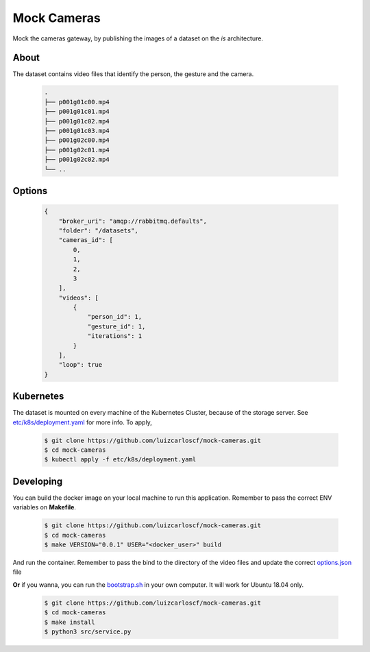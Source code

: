 ============
Mock Cameras
============
.. image:: https://img.shields.io/docker/pulls/luizcarloscf/mock-cameras
    :target: https://hub.docker.com/r/luizcarloscf/mock-cameras
    :alt: docker pulls

.. image:: https://img.shields.io/docker/v/luizcarloscf/mock-cameras?sort=date
    :target: https://hub.docker.com/r/luizcarloscf/mock-cameras
    :alt: latest version

.. image:: https://img.shields.io/docker/image-size/luizcarloscf/mock-cameras?sort=date
    :target: https://hub.docker.com/r/luizcarloscf/mock-cameras
    :alt: image size

.. image:: https://img.shields.io/docker/stars/luizcarloscf/mock-cameras
    :target: https://hub.docker.com/r/luizcarloscf/mock-cameras
    :alt: docker stars

Mock the cameras gateway, by publishing the images of a dataset on the *is* architecture.

About
-----

The dataset contains video files that identify the person, the gesture and the camera.

    .. code:: bash
    
        .
        ├── p001g01c00.mp4
        ├── p001g01c01.mp4
        ├── p001g01c02.mp4
        ├── p001g01c03.mp4
        ├── p001g02c00.mp4
        ├── p001g02c01.mp4
        ├── p001g02c02.mp4
        └── ..




Options
-------
    .. code:: json

        {
            "broker_uri": "amqp://rabbitmq.defaults",
            "folder": "/datasets",
            "cameras_id": [
                0,
                1,
                2,
                3
            ],
            "videos": [
                {
                    "person_id": 1,
                    "gesture_id": 1,
                    "iterations": 1
                }
            ],
            "loop": true
        }

Kubernetes
----------

The dataset is mounted on every machine of the Kubernetes Cluster, because of the storage server. See `etc/k8s/deployment.yaml <https://github.com/luizcarloscf/mock-cameras/blob/master/etc/k8s/deployment.yaml>`__ for more info. To apply,

    .. code:: bash

        $ git clone https://github.com/luizcarloscf/mock-cameras.git
        $ cd mock-cameras
        $ kubectl apply -f etc/k8s/deployment.yaml


Developing
----------

You can build the docker image on your local machine to run this application. Remember to pass the correct ENV variables on **Makefile**.

    .. code:: bash

        $ git clone https://github.com/luizcarloscf/mock-cameras.git
        $ cd mock-cameras
        $ make VERSION="0.0.1" USER="<docker_user>" build


And run the container. Remember to pass the bind to the directory of the video files and update the correct `options.json <https://github.com/luizcarloscf/mock-cameras/blob/master/etc/conf/options.json)>`__ file


**Or** if you wanna, you can run the `bootstrap.sh <https://github.com/luizcarloscf/mock-cameras/blob/master/bootstrap.sh>`__ in your own computer. It will work for Ubuntu 18.04 only.

    .. code:: bash

        $ git clone https://github.com/luizcarloscf/mock-cameras.git
        $ cd mock-cameras
        $ make install
        $ python3 src/service.py
